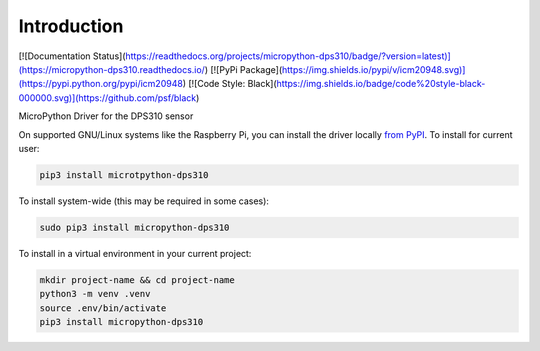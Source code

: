 Introduction
============

[![Documentation Status](https://readthedocs.org/projects/micropython-dps310/badge/?version=latest)](https://micropython-dps310.readthedocs.io/)
[![PyPi Package](https://img.shields.io/pypi/v/icm20948.svg)](https://pypi.python.org/pypi/icm20948)
[![Code Style: Black](https://img.shields.io/badge/code%20style-black-000000.svg)](https://github.com/psf/black)

MicroPython Driver for the DPS310 sensor


On supported GNU/Linux systems like the Raspberry Pi, you can install the driver locally `from
PyPI <https://pypi.org/project/micropython-dps310/>`_.
To install for current user:

.. code-block:: shell

    pip3 install microtpython-dps310

To install system-wide (this may be required in some cases):

.. code-block:: shell

    sudo pip3 install micropython-dps310

To install in a virtual environment in your current project:

.. code-block:: shell

    mkdir project-name && cd project-name
    python3 -m venv .venv
    source .env/bin/activate
    pip3 install micropython-dps310
